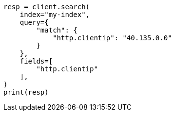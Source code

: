 // This file is autogenerated, DO NOT EDIT
// scripting/common-script-uses.asciidoc:107

[source, python]
----
resp = client.search(
    index="my-index",
    query={
        "match": {
            "http.clientip": "40.135.0.0"
        }
    },
    fields=[
        "http.clientip"
    ],
)
print(resp)
----
